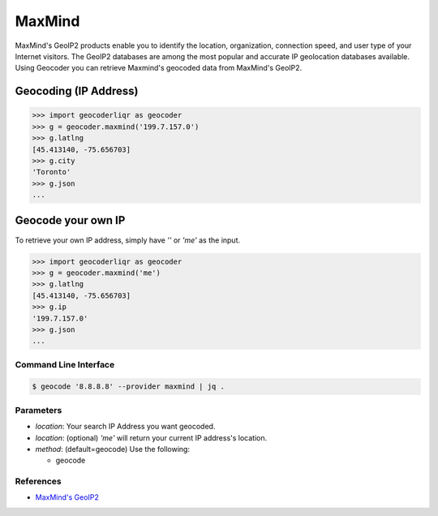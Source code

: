 MaxMind
=======

MaxMind's GeoIP2 products enable you to identify the location,
organization, connection speed, and user type of your Internet
visitors. The GeoIP2 databases are among the most popular and
accurate IP geolocation databases available.
Using Geocoder you can retrieve Maxmind's geocoded data from MaxMind's GeoIP2.

Geocoding (IP Address)
~~~~~~~~~~~~~~~~~~~~~~

.. code-block:: python

    >>> import geocoderliqr as geocoder
    >>> g = geocoder.maxmind('199.7.157.0')
    >>> g.latlng
    [45.413140, -75.656703]
    >>> g.city
    'Toronto'
    >>> g.json
    ...

Geocode your own IP
~~~~~~~~~~~~~~~~~~~

To retrieve your own IP address, simply have `''` or `'me'` as the input.

.. code-block:: python

    >>> import geocoderliqr as geocoder
    >>> g = geocoder.maxmind('me')
    >>> g.latlng
    [45.413140, -75.656703]
    >>> g.ip
    '199.7.157.0'
    >>> g.json
    ...


Command Line Interface
----------------------

.. code-block:: bash

    $ geocode '8.8.8.8' --provider maxmind | jq .

Parameters
----------

- `location`: Your search IP Address you want geocoded.
- `location`: (optional) `'me'` will return your current IP address's location.
- `method`: (default=geocode) Use the following:

  - geocode

References
----------

- `MaxMind's GeoIP2 <https://www.maxmind.com/en/geolocation_landing>`_